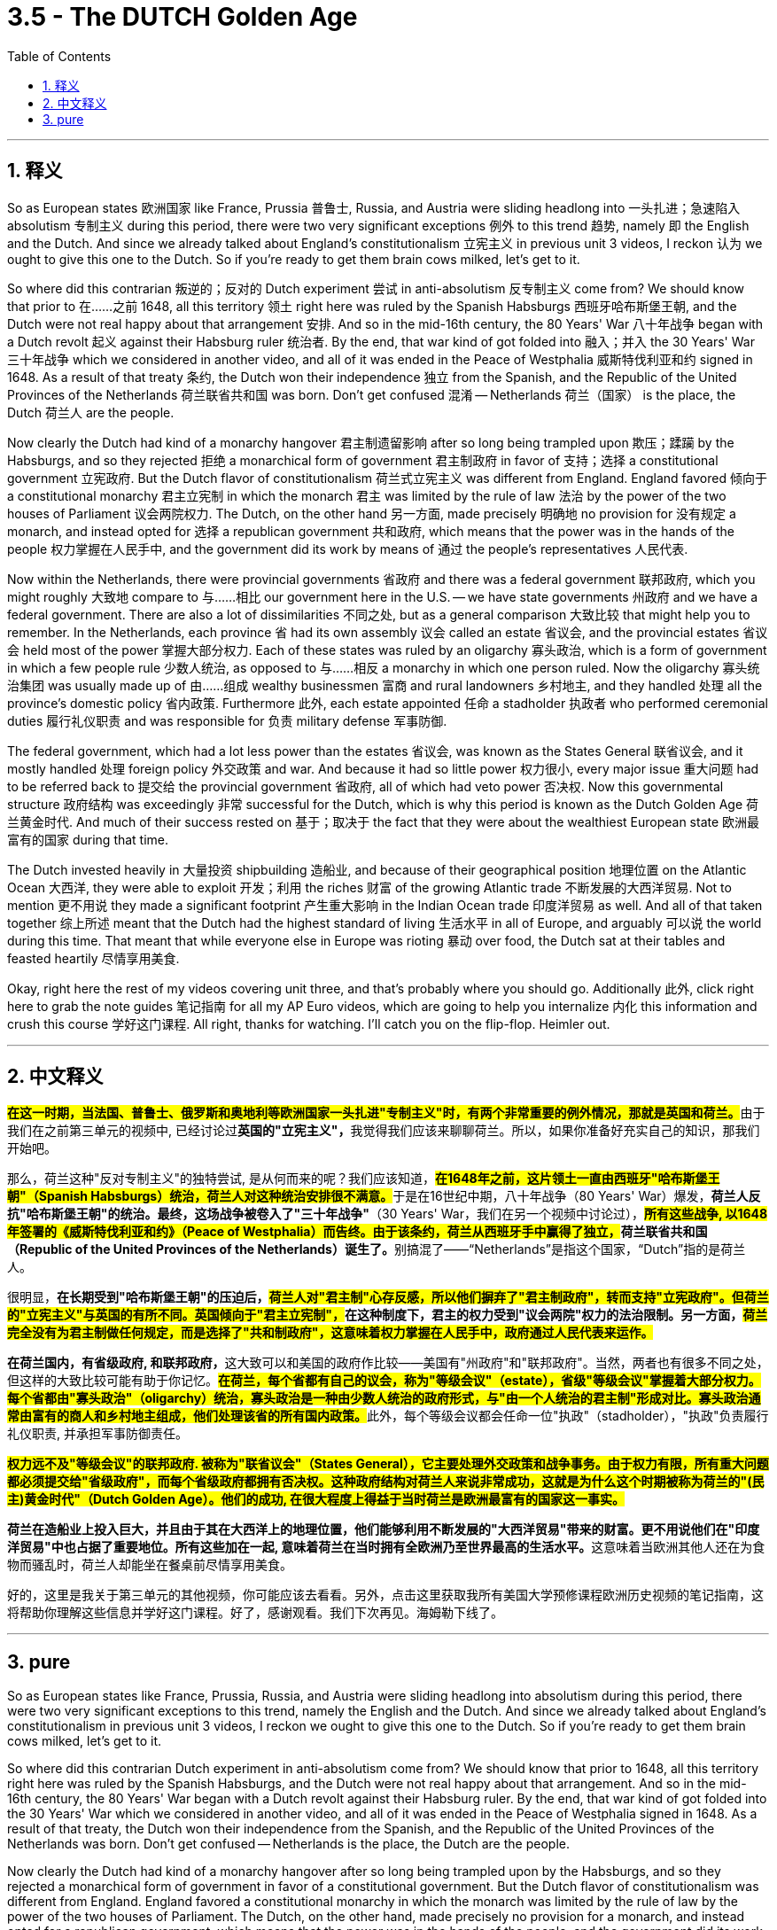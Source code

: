 
= 3.5 - The DUTCH Golden Age
:toc: left
:toclevels: 3
:sectnums:
:stylesheet: myAdocCss.css

'''

== 释义

So as European states 欧洲国家 like France, Prussia 普鲁士, Russia, and Austria were sliding headlong into 一头扎进；急速陷入 absolutism 专制主义 during this period, there were two very significant exceptions 例外 to this trend 趋势, namely 即 the English and the Dutch. And since we already talked about England's constitutionalism 立宪主义 in previous unit 3 videos, I reckon 认为 we ought to give this one to the Dutch. So if you're ready to get them brain cows milked, let's get to it. +

So where did this contrarian 叛逆的；反对的 Dutch experiment 尝试 in anti-absolutism 反专制主义 come from? We should know that prior to 在……之前 1648, all this territory 领土 right here was ruled by the Spanish Habsburgs 西班牙哈布斯堡王朝, and the Dutch were not real happy about that arrangement 安排. And so in the mid-16th century, the 80 Years' War 八十年战争 began with a Dutch revolt 起义 against their Habsburg ruler 统治者. By the end, that war kind of got folded into 融入；并入 the 30 Years' War 三十年战争 which we considered in another video, and all of it was ended in the Peace of Westphalia 威斯特伐利亚和约 signed in 1648. As a result of that treaty 条约, the Dutch won their independence 独立 from the Spanish, and the Republic of the United Provinces of the Netherlands 荷兰联省共和国 was born. Don't get confused 混淆 -- Netherlands 荷兰（国家） is the place, the Dutch 荷兰人 are the people. +

Now clearly the Dutch had kind of a monarchy hangover 君主制遗留影响 after so long being trampled upon 欺压；蹂躏 by the Habsburgs, and so they rejected 拒绝 a monarchical form of government 君主制政府 in favor of 支持；选择 a constitutional government 立宪政府. But the Dutch flavor of constitutionalism 荷兰式立宪主义 was different from England. England favored 倾向于 a constitutional monarchy 君主立宪制 in which the monarch 君主 was limited by the rule of law 法治 by the power of the two houses of Parliament 议会两院权力. The Dutch, on the other hand 另一方面, made precisely 明确地 no provision for 没有规定 a monarch, and instead opted for 选择 a republican government 共和政府, which means that the power was in the hands of the people 权力掌握在人民手中, and the government did its work by means of 通过 the people's representatives 人民代表. +

Now within the Netherlands, there were provincial governments 省政府 and there was a federal government 联邦政府, which you might roughly 大致地 compare to 与……相比 our government here in the U.S. -- we have state governments 州政府 and we have a federal government. There are also a lot of dissimilarities 不同之处, but as a general comparison 大致比较 that might help you to remember. In the Netherlands, each province 省 had its own assembly 议会 called an estate 省议会, and the provincial estates 省议会 held most of the power 掌握大部分权力. Each of these states was ruled by an oligarchy 寡头政治, which is a form of government in which a few people rule 少数人统治, as opposed to 与……相反 a monarchy in which one person ruled. Now the oligarchy 寡头统治集团 was usually made up of 由……组成 wealthy businessmen 富商 and rural landowners 乡村地主, and they handled 处理 all the province's domestic policy 省内政策. Furthermore 此外, each estate appointed 任命 a stadholder 执政者 who performed ceremonial duties 履行礼仪职责 and was responsible for 负责 military defense 军事防御. +

The federal government, which had a lot less power than the estates 省议会, was known as the States General 联省议会, and it mostly handled 处理 foreign policy 外交政策 and war. And because it had so little power 权力很小, every major issue 重大问题 had to be referred back to 提交给 the provincial government 省政府, all of which had veto power 否决权. Now this governmental structure 政府结构 was exceedingly 非常 successful for the Dutch, which is why this period is known as the Dutch Golden Age 荷兰黄金时代. And much of their success rested on 基于；取决于 the fact that they were about the wealthiest European state 欧洲最富有的国家 during that time. +

The Dutch invested heavily in 大量投资 shipbuilding 造船业, and because of their geographical position 地理位置 on the Atlantic Ocean 大西洋, they were able to exploit 开发；利用 the riches 财富 of the growing Atlantic trade 不断发展的大西洋贸易. Not to mention 更不用说 they made a significant footprint 产生重大影响 in the Indian Ocean trade 印度洋贸易 as well. And all of that taken together 综上所述 meant that the Dutch had the highest standard of living 生活水平 in all of Europe, and arguably 可以说 the world during this time. That meant that while everyone else in Europe was rioting 暴动 over food, the Dutch sat at their tables and feasted heartily 尽情享用美食. +

Okay, right here the rest of my videos covering unit three, and that's probably where you should go. Additionally 此外, click right here to grab the note guides 笔记指南 for all my AP Euro videos, which are going to help you internalize 内化 this information and crush this course 学好这门课程. All right, thanks for watching. I'll catch you on the flip-flop. Heimler out. +

'''

== 中文释义

**#在这一时期，当法国、普鲁士、俄罗斯和奥地利等欧洲国家一头扎进"专制主义"时，有两个非常重要的例外情况，那就是英国和荷兰。#**由于我们在之前第三单元的视频中, 已经讨论过**英国的"立宪主义"，**我觉得我们应该来聊聊荷兰。所以，如果你准备好充实自己的知识，那我们开始吧。  +

那么，荷兰这种"反对专制主义"的独特尝试, 是从何而来的呢？我们应该知道，**#在1648年之前，这片领土一直由西班牙"哈布斯堡王朝"（Spanish Habsburgs）统治，荷兰人对这种统治安排很不满意。#**于是在16世纪中期，八十年战争（80 Years' War）爆发，*荷兰人反抗"哈布斯堡王朝"的统治。最终，这场战争被卷入了"三十年战争"*（30 Years' War，我们在另一个视频中讨论过），**##所有这些战争, 以1648年签署的《威斯特伐利亚和约》（Peace of Westphalia）而告终。由于该条约，荷兰从西班牙手中赢得了独立，##荷兰联省共和国（Republic of the United Provinces of the Netherlands）诞生了。**别搞混了——“Netherlands”是指这个国家，“Dutch”指的是荷兰人。  +

很明显，*在长期受到"哈布斯堡王朝"的压迫后，##荷兰人对"君主制"心存反感，所以他们摒弃了"君主制政府"，转而支持"立宪政府"。但荷兰的"立宪主义"与英国的有所不同。英国倾向于"君主立宪制"，##在这种制度下，君主的权力受到"议会两院"权力的法治限制。另一方面，#荷兰完全没有为君主制做任何规定，而是选择了"共和制政府"，这意味着权力掌握在人民手中，政府通过人民代表来运作。#*  +

**在荷兰国内，有省级政府, 和联邦政府，**这大致可以和美国的政府作比较——美国有"州政府"和"联邦政府"。当然，两者也有很多不同之处，但这样的大致比较可能有助于你记忆。**#在荷兰，每个省都有自己的议会，称为"等级会议"（estate），省级"等级会议"掌握着大部分权力。每个省都由"寡头政治"（oligarchy）统治，寡头政治是一种由少数人统治的政府形式，与"由一个人统治的君主制"形成对比。寡头政治通常由富有的商人和乡村地主组成，他们处理该省的所有国内政策。#**此外，每个等级会议都会任命一位"执政"（stadholder），"执政"负责履行礼仪职责, 并承担军事防御责任。  +

*#权力远不及"等级会议"的联邦政府. 被称为"联省议会"（States General），它主要处理外交政策和战争事务。由于权力有限，所有重大问题都必须提交给"省级政府"，而每个省级政府都拥有否决权。这种政府结构对荷兰人来说非常成功，这就是为什么这个时期被称为荷兰的"(民主)黄金时代"（Dutch Golden Age）。他们的成功, 在很大程度上得益于当时荷兰是欧洲最富有的国家这一事实。#*  +

**荷兰在造船业上投入巨大，并且由于其在大西洋上的地理位置，他们能够利用不断发展的"大西洋贸易"带来的财富。更不用说他们在"印度洋贸易"中也占据了重要地位。所有这些加在一起, 意味着荷兰在当时拥有全欧洲乃至世界最高的生活水平。**这意味着当欧洲其他人还在为食物而骚乱时，荷兰人却能坐在餐桌前尽情享用美食。  +

好的，这里是我关于第三单元的其他视频，你可能应该去看看。另外，点击这里获取我所有美国大学预修课程欧洲历史视频的笔记指南，这将帮助你理解这些信息并学好这门课程。好了，感谢观看。我们下次再见。海姆勒下线了。  +

'''

== pure

So as European states like France, Prussia, Russia, and Austria were sliding headlong into absolutism during this period, there were two very significant exceptions to this trend, namely the English and the Dutch. And since we already talked about England's constitutionalism in previous unit 3 videos, I reckon we ought to give this one to the Dutch. So if you're ready to get them brain cows milked, let's get to it.

So where did this contrarian Dutch experiment in anti-absolutism come from? We should know that prior to 1648, all this territory right here was ruled by the Spanish Habsburgs, and the Dutch were not real happy about that arrangement. And so in the mid-16th century, the 80 Years' War began with a Dutch revolt against their Habsburg ruler. By the end, that war kind of got folded into the 30 Years' War which we considered in another video, and all of it was ended in the Peace of Westphalia signed in 1648. As a result of that treaty, the Dutch won their independence from the Spanish, and the Republic of the United Provinces of the Netherlands was born. Don't get confused -- Netherlands is the place, the Dutch are the people.

Now clearly the Dutch had kind of a monarchy hangover after so long being trampled upon by the Habsburgs, and so they rejected a monarchical form of government in favor of a constitutional government. But the Dutch flavor of constitutionalism was different from England. England favored a constitutional monarchy in which the monarch was limited by the rule of law by the power of the two houses of Parliament. The Dutch, on the other hand, made precisely no provision for a monarch, and instead opted for a republican government, which means that the power was in the hands of the people, and the government did its work by means of the people's representatives.

Now within the Netherlands, there were provincial governments and there was a federal government, which you might roughly compare to our government here in the U.S. -- we have state governments and we have a federal government. There are also a lot of dissimilarities, but as a general comparison that might help you to remember. In the Netherlands, each province had its own assembly called an estate, and the provincial estates held most of the power. Each of these states was ruled by an oligarchy, which is a form of government in which a few people rule, as opposed to a monarchy in which one person ruled. Now the oligarchy was usually made up of wealthy businessmen and rural landowners, and they handled all the province's domestic policy. Furthermore, each estate appointed a stadholder who performed ceremonial duties and was responsible for military defense.

The federal government, which had a lot less power than the estates, was known as the States General, and it mostly handled foreign policy and war. And because it had so little power, every major issue had to be referred back to the provincial government, all of which had veto power. Now this governmental structure was exceedingly successful for the Dutch, which is why this period is known as the Dutch Golden Age. And much of their success rested on the fact that they were about the wealthiest European state during that time.

The Dutch invested heavily in shipbuilding, and because of their geographical position on the Atlantic Ocean, they were able to exploit the riches of the growing Atlantic trade. Not to mention they made a significant footprint in the Indian Ocean trade as well. And all of that taken together meant that the Dutch had the highest standard of living in all of Europe, and arguably the world during this time. That meant that while everyone else in Europe was rioting over food, the Dutch sat at their tables and feasted heartily.

Okay, right here the rest of my videos covering unit three, and that's probably where you should go. Additionally, click right here to grab the note guides for all my AP Euro videos, which are going to help you internalize this information and crush this course. All right, thanks for watching. I'll catch you on the flip-flop. Heimler out.

'''